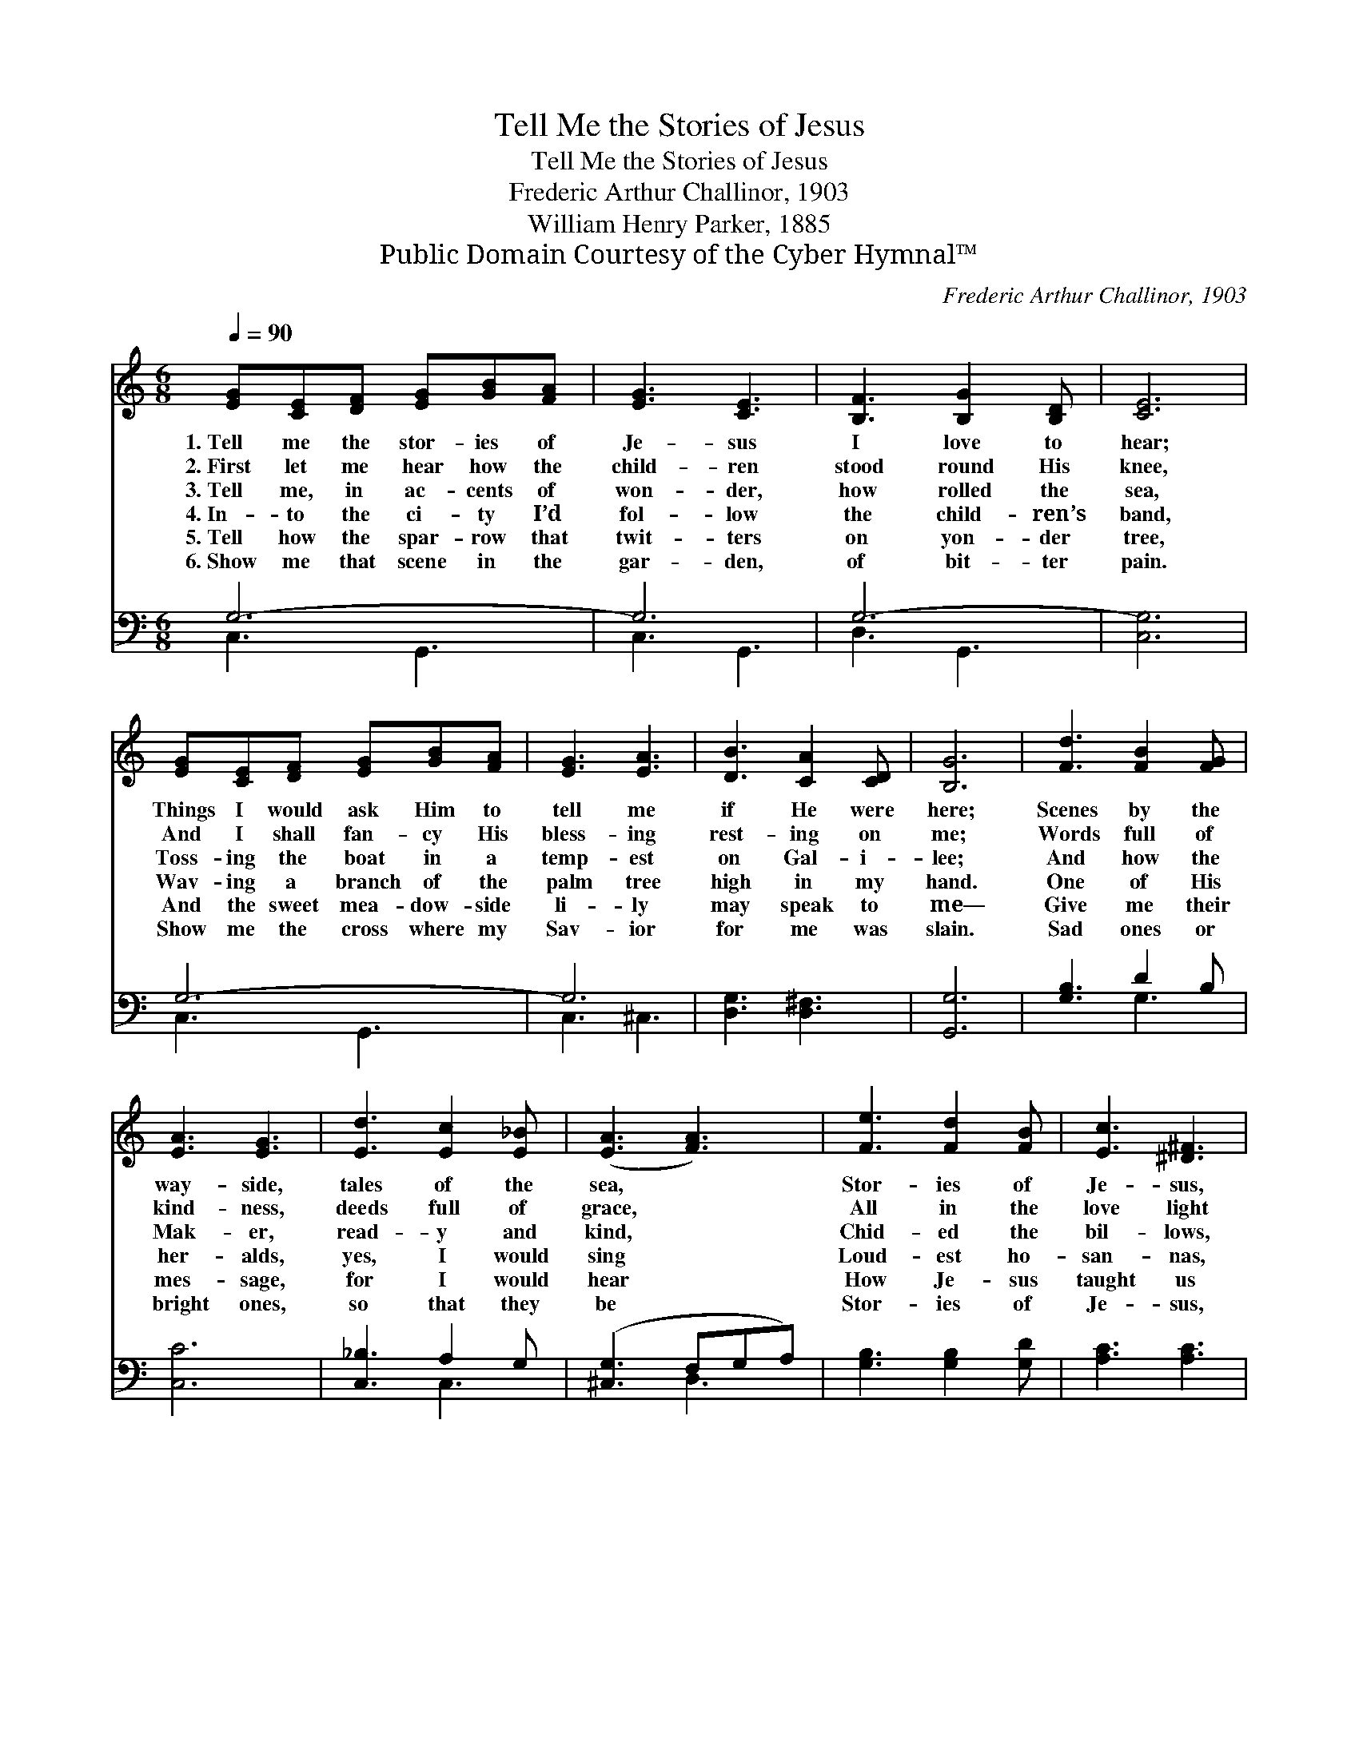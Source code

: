 X:1
T:Tell Me the Stories of Jesus
T:Tell Me the Stories of Jesus
T:Frederic Arthur Challinor, 1903
T:William Henry Parker, 1885
T:Public Domain Courtesy of the Cyber Hymnal™
C:Frederic Arthur Challinor, 1903
Z:Public Domain
Z:Courtesy of the Cyber Hymnal™
%%score 1 ( 2 3 )
L:1/8
Q:1/4=90
M:6/8
K:C
V:1 treble 
V:2 bass 
V:3 bass 
V:1
 [EG][CE][DF] [EG][GB][FA] | [EG]3 [CE]3 | [B,F]3 [B,G]2 [B,D] | [CE]6 | %4
w: 1.~Tell me the stor- ies of|Je- sus|I love to|hear;|
w: 2.~First let me hear how the|child- ren|stood round His|knee,|
w: 3.~Tell me, in ac- cents of|won- der,|how rolled the|sea,|
w: 4.~In- to the ci- ty I’d|fol- low|the child- ren’s|band,|
w: 5.~Tell how the spar- row that|twit- ters|on yon- der|tree,|
w: 6.~Show me that scene in the|gar- den,|of bit- ter|pain.|
 [EG][CE][DF] [EG][GB][FA] | [EG]3 [EA]3 | [DB]3 [CA]2 [CD] | [B,G]6 | [Fd]3 [FB]2 [FG] | %9
w: Things I would ask Him to|tell me|if He were|here;|Scenes by the|
w: And I shall fan- cy His|bless- ing|rest- ing on|me;|Words full of|
w: Toss- ing the boat in a|temp- est|on Gal- i-|lee;|And how the|
w: Wav- ing a branch of the|palm tree|high in my|hand.|One of His|
w: And the sweet mea- dow- side|li- ly|may speak to|me—|Give me their|
w: Show me the cross where my|Sav- ior|for me was|slain.|Sad ones or|
 [EA]3 [EG]3 | [Ed]3 [Ec]2 [E_B] | ([EA]3 [FA]3) | [Fe]3 [Fd]2 [FB] | [Ec]3 [^D^F]3 | %14
w: way- side,|tales of the|sea, *|Stor- ies of|Je- sus,|
w: kind- ness,|deeds full of|grace, *|All in the|love light|
w: Mak- er,|read- y and|kind, *|Chid- ed the|bil- lows,|
w: her- alds,|yes, I would|sing *|Loud- est ho-|san- nas,|
w: mes- sage,|for I would|hear *|How Je- sus|taught us|
w: bright ones,|so that they|be *|Stor- ies of|Je- sus,|
 [EG]3 [Fd]2 [FG] | [Ec]6 |] %16
w: tell them to|me.|
w: of Je- sus’|face.|
w: and hushed the|wind.|
w: “Je- sus is|King!”|
w: our Fa- ther’s|care.|
w: tell them to|me.|
V:2
 G,6- | G,6 | G,6- | [C,G,]6 | G,6- | G,6 | [D,G,]3 [D,^F,]3 | [G,,G,]6 | [G,B,]3 D2 B, | [C,C]6 | %10
 [C,_B,]3 A,2 G, | ([^C,G,]3 F,G,A,) | [G,B,]3 [G,B,]2 [G,D] | [A,C]3 [A,C]3 | %14
 [G,C]3 [G,B,]2 [G,B,] | [C,C]6 |] %16
V:3
 C,3 G,,3 | C,3 G,,3 | D,3 G,,3 | x6 | C,3 G,,3 | C,3 ^C,3 | x6 | x6 | x3 G,3 | x6 | x3 C,3 | %11
 x3 D,3 | x6 | x6 | x6 | x6 |] %16

